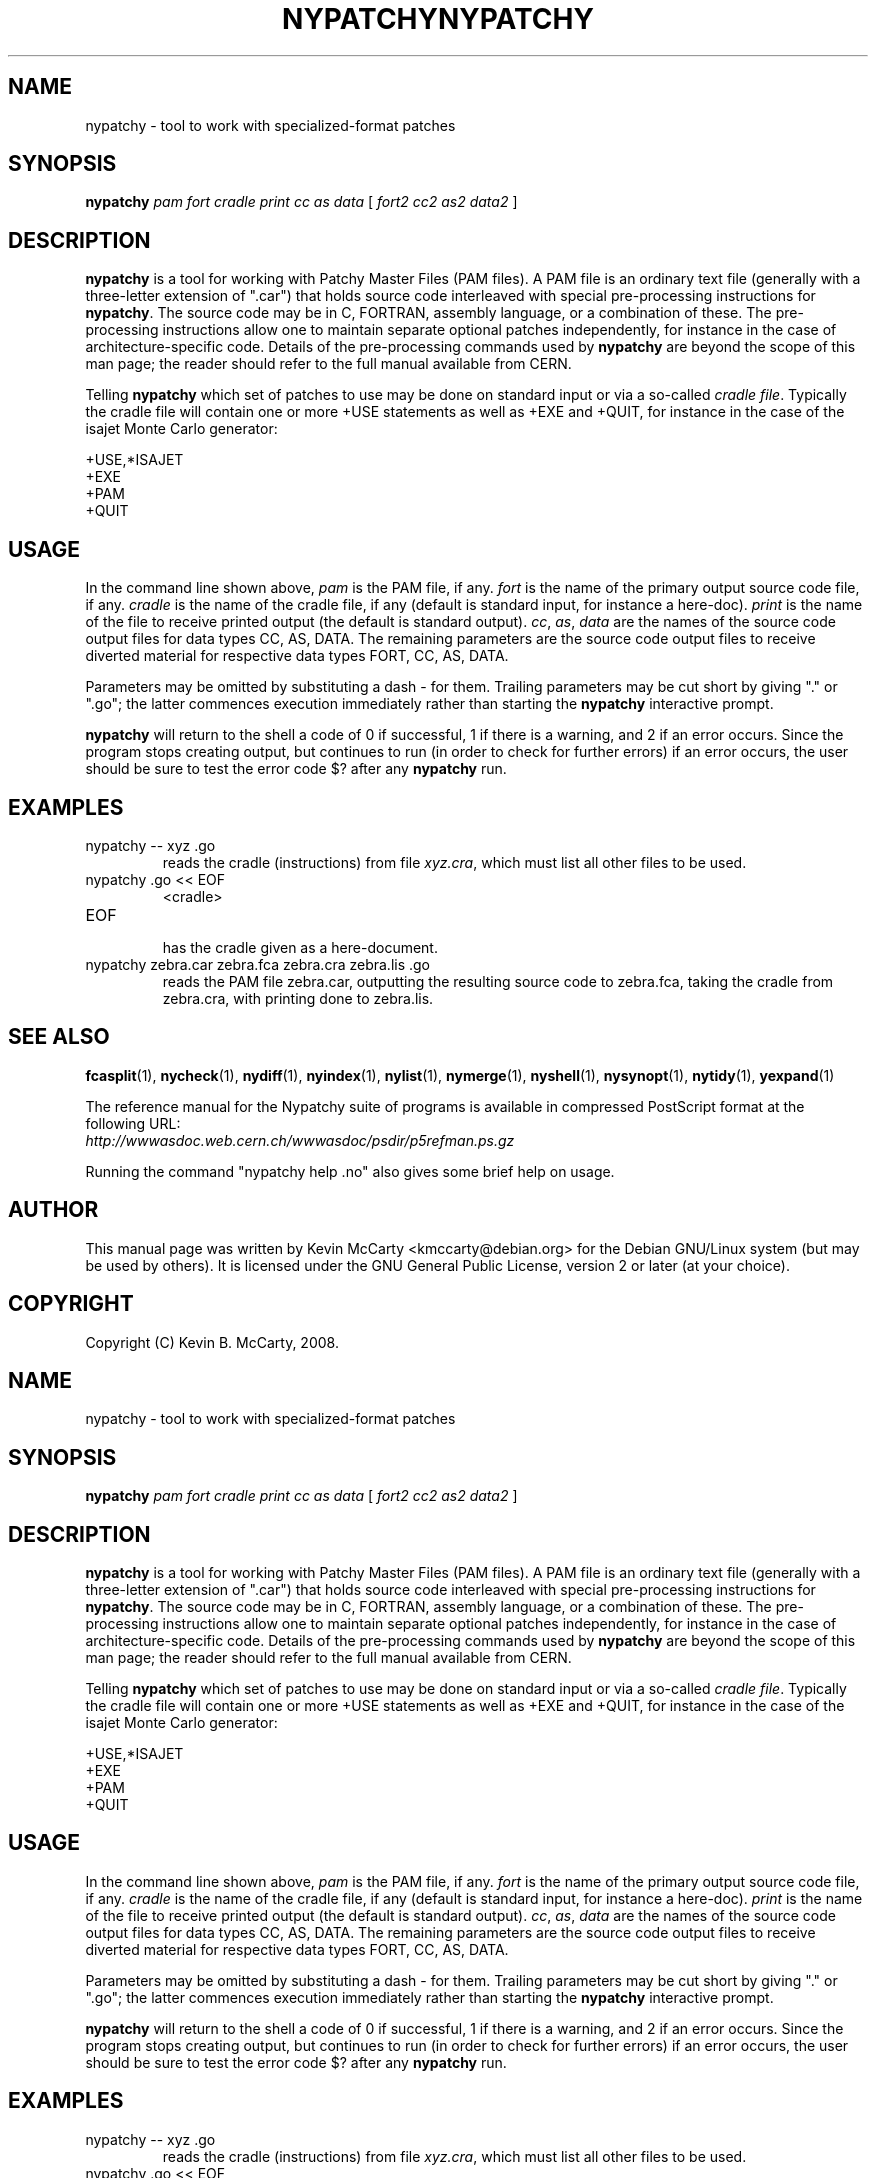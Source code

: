 .\"                                      Hey, EMACS: -*- nroff -*-
.TH NYPATCHY 1 "Mar 12, 2008"
.\" Please adjust this date whenever revising the manpage.
.\"
.SH NAME
nypatchy \- tool to work with specialized\-format patches
.SH SYNOPSIS
.B nypatchy
.IR "pam fort cradle print cc as data " [ " fort2 cc2 as2 data2 " ]
.SH DESCRIPTION
.PP
\fBnypatchy\fP is a tool for working with Patchy Master Files (PAM files).
A PAM file is an ordinary text file (generally with a three\-letter extension
of ".car") that holds source code interleaved with
special pre\-processing instructions for \fBnypatchy\fP.  The source code
may be in C, FORTRAN, assembly language, or a combination of these.
The pre\-processing instructions
allow one to maintain separate optional patches independently, for instance
in the case of architecture\-specific code.  Details of the pre\-processing
commands used by \fBnypatchy\fP are beyond the scope of this man page;
the reader should refer to the full manual available from CERN.
.PP
Telling \fBnypatchy\fP which set of patches to use may be done on
standard input or via a so\-called \fIcradle file\fP.  Typically the
cradle file will contain one or more +USE statements as well as +EXE
and +QUIT, for instance in the case of the isajet Monte Carlo generator:
.PP
+USE,*ISAJET
.br
+EXE
.br
+PAM
.br
+QUIT
.SH USAGE
.PP
In the command line shown above, \fIpam\fP is the PAM file, if any.
\fIfort\fP is the name of the primary output source code file, if any.
\fIcradle\fP is the name of the cradle file, if any
(default is standard input, for instance a here\-doc).
\fIprint\fP is the name of the file to receive printed output (the default
is standard output).  \fIcc\fP, \fIas\fP, \fIdata\fP are the names of the
source code output files for data types CC, AS, DATA.  The remaining parameters
are the source code output files to receive diverted material for respective
data types FORT, CC, AS, DATA.
.PP
Parameters may be omitted by substituting a dash \- for them.  Trailing
parameters may be cut short by giving "." or ".go"; the latter commences
execution immediately rather than starting the \fBnypatchy\fP interactive
prompt.
.PP
\fBnypatchy\fP will return to the shell a code of 0 if successful, 1 if
there is a warning, and 2 if an error occurs.  Since the program stops
creating output, but continues to run (in order to check for further errors)
if an error occurs, the user should be sure to test the error code $? after
any \fBnypatchy\fP run.
.SH EXAMPLES
.TP
nypatchy \-\- xyz .go
reads the cradle (instructions) from file \fIxyz.cra\fP, which must
list all other files to be used.
.TP
nypatchy .go << EOF
<cradle>
.TP
EOF
.br
has the cradle given as a here\-document.
.TP
nypatchy zebra.car zebra.fca zebra.cra zebra.lis .go
reads the PAM file zebra.car, outputting the resulting source code to
zebra.fca, taking the cradle from zebra.cra, with printing done to
zebra.lis.
.SH SEE ALSO
.BR fcasplit "(1), " nycheck "(1), " nydiff "(1), " nyindex "(1), "
.BR nylist "(1), " nymerge "(1), " nyshell "(1), " nysynopt "(1), "
.BR nytidy "(1), " yexpand (1)
.PP
The reference manual for the Nypatchy suite of programs is available
in compressed PostScript format at the following URL:
.br
.I http://wwwasdoc.web.cern.ch/wwwasdoc/psdir/p5refman.ps.gz
.PP
Running the command "nypatchy help .no" also gives some brief help on usage.
.SH AUTHOR
This manual page was written by Kevin McCarty <kmccarty@debian.org>
for the Debian GNU/Linux system (but may be used by others).  It is
licensed under the GNU General Public License, version 2 or later (at your
choice).
.SH COPYRIGHT
Copyright (C) Kevin B. McCarty, 2008.
.\"                                      Hey, EMACS: -*- nroff -*-
.TH NYPATCHY 1 "Mar 12, 2008"
.\" Please adjust this date whenever revising the manpage.
.\"
.SH NAME
nypatchy \- tool to work with specialized\-format patches
.SH SYNOPSIS
.B nypatchy
.IR "pam fort cradle print cc as data " [ " fort2 cc2 as2 data2 " ]
.SH DESCRIPTION
.PP
\fBnypatchy\fP is a tool for working with Patchy Master Files (PAM files).
A PAM file is an ordinary text file (generally with a three\-letter extension
of ".car") that holds source code interleaved with
special pre\-processing instructions for \fBnypatchy\fP.  The source code
may be in C, FORTRAN, assembly language, or a combination of these.
The pre\-processing instructions
allow one to maintain separate optional patches independently, for instance
in the case of architecture\-specific code.  Details of the pre\-processing
commands used by \fBnypatchy\fP are beyond the scope of this man page;
the reader should refer to the full manual available from CERN.
.PP
Telling \fBnypatchy\fP which set of patches to use may be done on
standard input or via a so\-called \fIcradle file\fP.  Typically the
cradle file will contain one or more +USE statements as well as +EXE
and +QUIT, for instance in the case of the isajet Monte Carlo generator:
.PP
+USE,*ISAJET
.br
+EXE
.br
+PAM
.br
+QUIT
.SH USAGE
.PP
In the command line shown above, \fIpam\fP is the PAM file, if any.
\fIfort\fP is the name of the primary output source code file, if any.
\fIcradle\fP is the name of the cradle file, if any
(default is standard input, for instance a here\-doc).
\fIprint\fP is the name of the file to receive printed output (the default
is standard output).  \fIcc\fP, \fIas\fP, \fIdata\fP are the names of the
source code output files for data types CC, AS, DATA.  The remaining parameters
are the source code output files to receive diverted material for respective
data types FORT, CC, AS, DATA.
.PP
Parameters may be omitted by substituting a dash \- for them.  Trailing
parameters may be cut short by giving "." or ".go"; the latter commences
execution immediately rather than starting the \fBnypatchy\fP interactive
prompt.
.PP
\fBnypatchy\fP will return to the shell a code of 0 if successful, 1 if
there is a warning, and 2 if an error occurs.  Since the program stops
creating output, but continues to run (in order to check for further errors)
if an error occurs, the user should be sure to test the error code $? after
any \fBnypatchy\fP run.
.SH EXAMPLES
.TP
nypatchy \-\- xyz .go
reads the cradle (instructions) from file \fIxyz.cra\fP, which must
list all other files to be used.
.TP
nypatchy .go << EOF
<cradle>
.TP
EOF
.br
has the cradle given as a here\-document.
.TP
nypatchy zebra.car zebra.fca zebra.cra zebra.lis .go
reads the PAM file zebra.car, outputting the resulting source code to
zebra.fca, taking the cradle from zebra.cra, with printing done to
zebra.lis.
.SH SEE ALSO
.BR fcasplit "(1), " nycheck "(1), " nydiff "(1), " nyindex "(1), "
.BR nylist "(1), " nymerge "(1), " nyshell "(1), " nysynopt "(1), "
.BR nytidy "(1), " yexpand (1)
.PP
The reference manual for the Nypatchy suite of programs is available
in compressed PostScript format at the following URL:
.br
.I http://wwwasdoc.web.cern.ch/wwwasdoc/psdir/p5refman.ps.gz
.PP
Running the command "nypatchy help .no" also gives some brief help on usage.
.SH AUTHOR
This manual page was written by Kevin McCarty <kmccarty@debian.org>
for the Debian GNU/Linux system (but may be used by others).  It is
licensed under the GNU General Public License, version 2 or later (at your
choice).
.SH COPYRIGHT
Copyright (C) Kevin B. McCarty, 2008.
